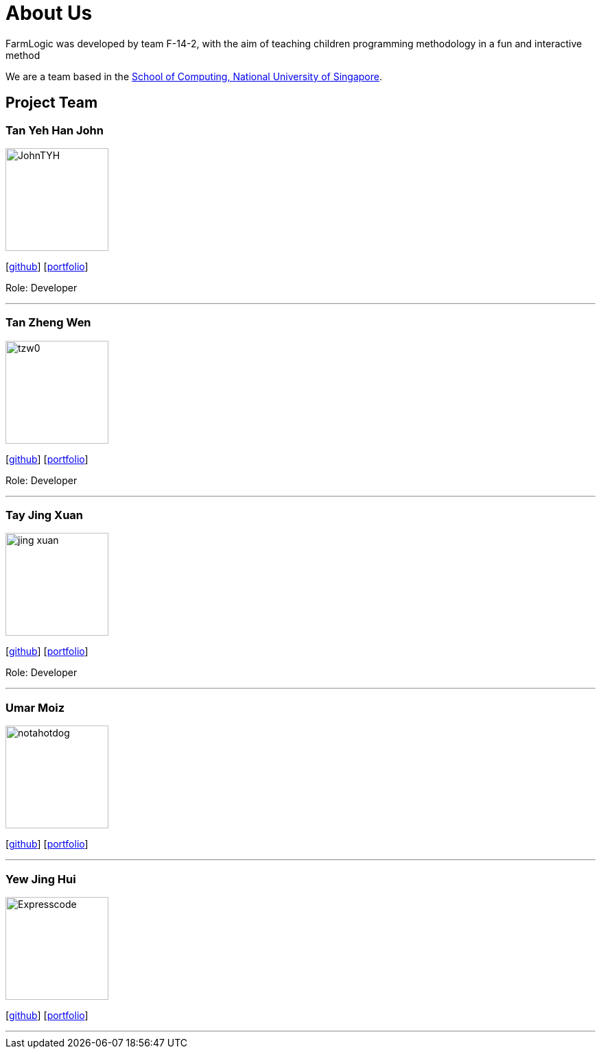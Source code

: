 # About Us

FarmLogic was developed by team F-14-2, with the aim of teaching children programming methodology in a fun and interactive method

We are a team based in the http://www.comp.nus.edu.sg[School of Computing, National University of Singapore].

## Project Team
### Tan Yeh Han John
image::https://github.com/AY1920S1-CS2113T-F14-2/main/blob/master/docs/images/JohnTYH.png[width="150", align="left"]

{empty}[http://github.com/TYH[github]] [http://github.com/TYH[portfolio]]

Role: Developer

'''

### Tan Zheng Wen
image::https://github.com/AY1920S1-CS2113T-F14-2/main/blob/master/docs/images/tzw0.png[width="150", align="left"]
{empty}[http://github.com/tzw0[github]] [http://github.com/tzw0[portfolio]]

Role: Developer

'''

### Tay Jing Xuan
image::https://github.com/AY1920S1-CS2113T-F14-2/main/blob/master/docs/images/jing-xuan.png[width="150", align="left"]
{empty}[http://github.com/jing-xuan[github]] [http://github.com/jing-xuan[portfolio]]

Role: Developer

'''

### Umar Moiz
image::https://github.com/AY1920S1-CS2113T-F14-2/main/blob/master/docs/images/notahotdog.png[width="150", align="left"]
{empty}[http://github.com/notahotdog[github]] [http://github.com/notahotdog[portfolio]]

'''

### Yew Jing Hui
image::https://github.com/AY1920S1-CS2113T-F14-2/main/blob/master/docs/images/Expresscode.png[width="150", align="left"]
{empty}[http://github.com/Expresscode[github]] [http://github.com/Expressscode[portfolio]]

'''
